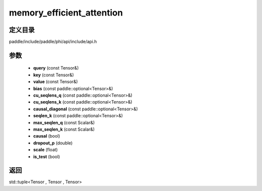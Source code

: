 .. _cn_api_paddle_experimental_memory_efficient_attention:

memory_efficient_attention
-------------------------------

.. cpp:function:: std::tuple<Tensor , Tensor , Tensor> memory_efficient_attention ( const Tensor & query , const Tensor & key , const Tensor & value , const paddle::optional<Tensor> & bias , const paddle::optional<Tensor> & cu_seqlens_q , const paddle::optional<Tensor> & cu_seqlens_k , const paddle::optional<Tensor> & causal_diagonal , const paddle::optional<Tensor> & seqlen_k , const Scalar & max_seqlen_q , const Scalar & max_seqlen_k , bool causal , double dropout_p , float scale , bool is_test ) ;


定义目录
:::::::::::::::::::::
paddle/include/paddle/phi/api/include/api.h

参数
:::::::::::::::::::::
	- **query** (const Tensor&)
	- **key** (const Tensor&)
	- **value** (const Tensor&)
	- **bias** (const paddle::optional<Tensor>&)
	- **cu_seqlens_q** (const paddle::optional<Tensor>&)
	- **cu_seqlens_k** (const paddle::optional<Tensor>&)
	- **causal_diagonal** (const paddle::optional<Tensor>&)
	- **seqlen_k** (const paddle::optional<Tensor>&)
	- **max_seqlen_q** (const Scalar&)
	- **max_seqlen_k** (const Scalar&)
	- **causal** (bool)
	- **dropout_p** (double)
	- **scale** (float)
	- **is_test** (bool)

返回
:::::::::::::::::::::
std::tuple<Tensor , Tensor , Tensor>
